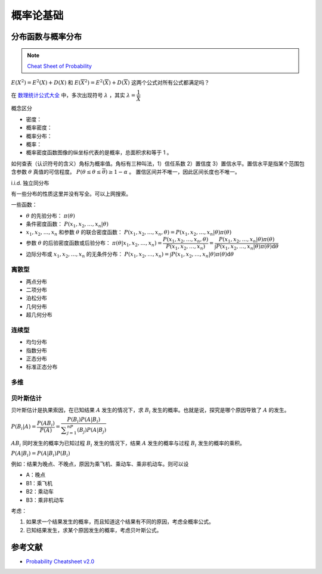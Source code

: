 ==========
概率论基础
==========

分布函数与概率分布
------------------

.. note:: 

    `Cheat Sheet of Probability <https://kdocs.cn/l/cpypzti6jqvK>`_

:math:`E(X^2)=E^2(X)+D(X)` 和 :math:`E(\overline{X}^2)=E^2(\overline{X})+D(\overline{X})` 这两个公式对所有公式都满足吗？

在 `数理统计公式大全 <https://kdocs.cn/l/cq4IXMIWKAG0>`_ 中，多次出现符号 :math:`\lambda` ，其实 :math:`\lambda=\dfrac{1}{\bar{X}}`

概念区分

- 密度：
- 概率密度：
- 概率分布：
- 概率：
- 概率密度函数图像的纵坐标代表的是概率，总面积求和等于 1 。

如何查表（认识符号的含义）角标为概率值。角标有三种叫法，1）信任系数 2）置信度 3）置信水平。置信水平是指某个范围包含参数
:math:`\theta` 真值的可信程度。 :math:`P(\underline{\theta} \leq \theta \leq \overline{\theta}) \geq 1 - \alpha` 。
置信区间并不唯一，因此区间长度也不唯一。

i.i.d. 独立同分布

有一些分布的性质这里并没有写全。可以上网搜索。

一些函数：

- :math:`\theta` 的先验分布： :math:`\pi(\theta)`
- 条件密度函数： :math:`P(x_1, x_2, \dots, x_n | \theta)`
- :math:`x_1, x_2, \dots, x_n` 和参数 :math:`\theta` 的联合密度函数： :math:`P(x_1, x_2, \dots, x_n, \theta) = P(x_1, x_2, \dots, x_n | \theta) \pi(\theta)`
- 参数 :math:`\theta` 的后验密度函数或后验分布： :math:`\pi(\theta | x_1, x_2, \dots, x_n)=\dfrac{P(x_1, x_2, \dots, x_n, \theta)}{P(x_1, x_2, \dots, x_n)} = \dfrac{P(x_1, x_2, \dots, x_n | \theta) \pi(\theta)}{\int P(x_1, x_2, \dots, x_n | \theta) \pi(\theta)\mathrm{d}\theta}`
- 边际分布或 :math:`x_1, x_2, \dots, x_n` 的无条件分布： :math:`P(x_1, x_2, \dots, x_n) = \int P(x_1, x_2, \dots, x_n | \theta) \pi(\theta)\mathrm{d}\theta`

离散型
~~~~~~

- 两点分布
- 二项分布
- 泊松分布
- 几何分布
- 超几何分布

连续型
~~~~~~~

- 均匀分布
- 指数分布
- 正态分布
- 标准正态分布

多维
~~~~~

贝叶斯估计
~~~~~~~~~~

贝叶斯估计是执果索因，在已知结果 :math:`A` 发生的情况下，求 :math:`B_i` 发生的概率。也就是说，探究是哪个原因导致了 :math:`A` 的发生。

:math:`P(B_i|A) = \dfrac{P(AB_i)}{P(A)}=\dfrac{P(B_i)P(A|B_i)}{\displaystyle\sum_{j=1}^nP(B_j)P(A|B_j)}`

:math:`AB_i` 同时发生的概率为已知过程 :math:`B_i` 发生的情况下，结果 :math:`A` 发生的概率与过程 :math:`B_i` 发生的概率的乘积。

:math:`P(A|B_i)=P(A|B_i)P(B_i)`

例如：结果为晚点、不晚点，原因为乘飞机、乘动车、乘非机动车。则可以设

- A：晚点
- B1：乘飞机
- B2：乘动车
- B3：乘非机动车

考虑：

1. 如果求一个结果发生的概率，而且知道这个结果有不同的原因，考虑全概率公式。
2. 已知结果发生，求某个原因发生的概率，考虑贝叶斯公式。

参考文献
---------

- `Probability Cheatsheet v2.0 <https://kdocs.cn/l/cuUQ21Xer5d0>`_
